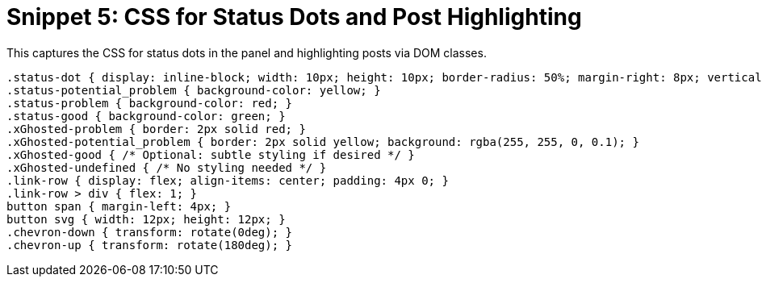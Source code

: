 = Snippet 5: CSS for Status Dots and Post Highlighting
:revision-date: March 31, 2025

This captures the CSS for status dots in the panel and highlighting posts via DOM classes.

[source,css]
----
.status-dot { display: inline-block; width: 10px; height: 10px; border-radius: 50%; margin-right: 8px; vertical-align: middle; }
.status-potential_problem { background-color: yellow; }
.status-problem { background-color: red; }
.status-good { background-color: green; }
.xGhosted-problem { border: 2px solid red; }
.xGhosted-potential_problem { border: 2px solid yellow; background: rgba(255, 255, 0, 0.1); }
.xGhosted-good { /* Optional: subtle styling if desired */ }
.xGhosted-undefined { /* No styling needed */ }
.link-row { display: flex; align-items: center; padding: 4px 0; }
.link-row > div { flex: 1; }
button span { margin-left: 4px; }
button svg { width: 12px; height: 12px; }
.chevron-down { transform: rotate(0deg); }
.chevron-up { transform: rotate(180deg); }
----